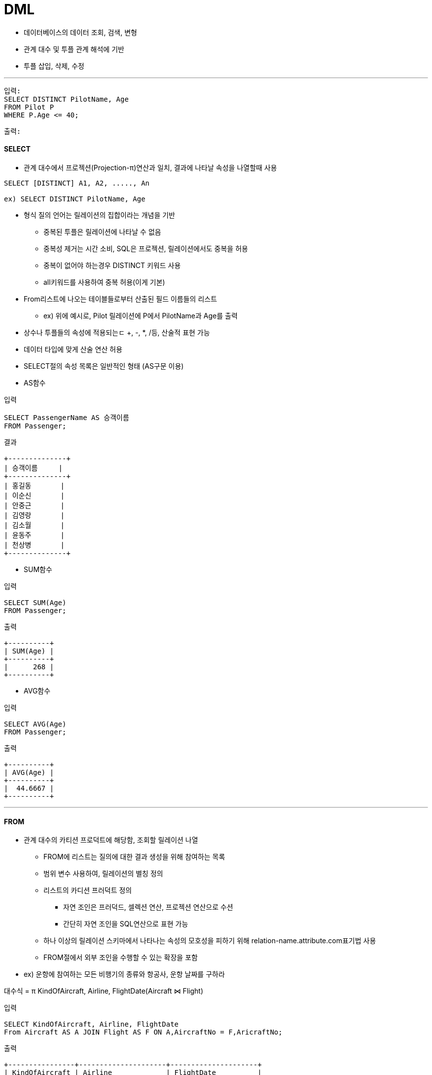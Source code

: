 = DML

** 데이터베이스의 데이터 조회, 검색, 변형

** 관계 대수 및 투플 관계 해석에 기반

** 투플 삽입, 삭제, 수정

---

----
입력:
SELECT DISTINCT PilotName, Age
FROM Pilot P
WHERE P.Age <= 40;
----

----
출력:

----

==== SELECT

* 관계 대수에서 프로젝션(Projection-π)연산과 일치, 결과에 나타날 속성을 나열할때 사용

----
SELECT [DISTINCT] A1, A2, ....., An

ex) SELECT DISTINCT PilotName, Age
----

** 형식 질의 언어는 릴레이션의 집합이라는 개념을 기반

*** 중복된 투플은 릴레이션에 나타날 수 없음
*** 중복성 제거는 시간 소비, SQL은 프로젝션, 릴레이션에서도 중복을 허용
*** 중복이 없어야 하는경우 DISTINCT 키워드 사용
*** all키워드를 사용하여 중복 허용(이게 기본)

** From리스트에 나오는 테이블들로부터 산출된 필드 이름들의 리스트

*** ex) 위에 예시로, Pilot 릴레이션에 P에서 PilotName과 Age를 출력

** 상수나 투플들의 속성에 적용되는ㄷ +, -, *, /등, 산술적 표현 가능

** 데이터 타입에 맞게 산술 연산 허용

** SELECT절의 속성 목록은 일반적인 형태 (AS구문 이용)


** AS함수
----
입력

SELECT PassengerName AS 승객이름
FROM Passenger;
----

----
결과

+--------------+
| 승객이름     |
+--------------+
| 홍길동       |
| 이순신       |
| 안중근       |
| 김영랑       |
| 김소월       |
| 윤동주       |
| 천상병       |
+--------------+

----

** SUM함수

----
입력

SELECT SUM(Age)
FROM Passenger;
----

----
출력

+----------+
| SUM(Age) |
+----------+
|      268 |
+----------+
----

** AVG함수
----
입력

SELECT AVG(Age)
FROM Passenger;
----

----
출력

+----------+
| AVG(Age) |
+----------+
|  44.6667 |
+----------+
----



---


==== FROM

* 관계 대수의 카티션 프로덕트에 해당함, 조회할 릴레이션 나열

** FROM에 리스트는 질의에 대한 결과 생성을 위해 참여하는 목록

** 범위 변수 사용하여, 릴레이션의 별칭 정의

** 리스트의 카디션 프러덕트 정의

*** 자연 조인은 프러덕드, 셀렉션 연산, 프로젝션 연산으로 수션

*** 간단히 자연 조인을 SQL연산으로 표현 가능

** 하나 이상의 릴레이션 스키마에서 나타나는 속성의 모호성을 피하기 위해 relation-name.attribute.com표기법 사용

** FROM절에서 외부 조인을 수행할 수 있는 확장을 포함

* ex) 운항에 참여하는 모든 비행기의 종류와 항공사, 운항 날짜를 구하라

대수식 = π KindOfAircraft, Airline, FlightDate(Aircraft ⋈ Flight)

----
입력

SELECT KindOfAircraft, Airline, FlightDate
From Aircraft AS A JOIN Flight AS F ON A,AircraftNo = F,AricraftNo;
----

----
출력

+----------------+---------------------+---------------------+
| KindOfAircraft | Airline             | FlightDate          |
+----------------+---------------------+---------------------+
| Boeing 747     | 대한항공            | 2022-10-23 10:20:00 |
| Boeing 747     | 대한항공            | 2022-10-26 13:00:00 |
| Boeing 747     | 대한항공            | 2022-11-15 10:00:00 |
| Airbus A380    | 아시아나 항공       | 2022-12-01 18:00:00 |
| Airbus A380    | 아시아나 항공       | 2022-12-10 10:00:00 |
| Airbus A300    | 대한항공            | 2022-11-13 11:00:00 |
| Boeing 737-800 | 제주항공            | 2022-11-23 09:00:00 |
| Boeing 737-800 | 제주항공            | 2022-11-12 17:30:00 |
+----------------+---------------------+---------------------+

----


----
FROM r1, r2, .... rn

ex) FROM Pilot P
----

---
==== WHERE
* 관계대수에서 셀렉션(Selection - σ) 연산과 일치함
----
WHERE p

// "나이가 40세 이하인 승객의 이름과 나이를 구하라"
ex) WHERE P.Age <= 40

----

* π PassengerName, Age(σAge>=40(Passenger))(관계 대수식) -> { S.PassengerName, S.Age | ∃S ∈ Passenger ∧ S.Age >= 40)} (투플 관계 해석)

* FROM 절에 나타나는 릴레이션 속성들의 조건

* WHERE 절의 조건식으로 연산 수행

** 식 op 식 형태의 조건들을 조합으로, op는 boolean 연산자 중에 하나

** 범위 연산을 위해 BETWEEN 연산 제공

*** 연산은 필드이름, 상수, 산술/문자열중 하나

* 번호가 101인 비행기 운항 일자를 구하라

πFlightDate(σAircraftNo=101(Aircraft ⋈ Flight)
----
입력

SELECT FlightDate
FROM Aircraft AS A INNER JOIN Flight AS F On A.aircraftNo = F.AricraftNo
WHERE A.AircraftNo = 101;
----

----
출력

+---------------------+
| FlightDate          |
+---------------------+
| 2022-10-23 10:20:00 |
| 2022-10-26 13:00:00 |
| 2022-11-15 10:00:00 |
+---------------------+
----


---

NOTE: SELECT PassengerName, Grade + 1, Age
FROM Passenger

* 해당 문장을 사용해도, 데이터베이스 내부에 값 자체는 변하지 않는다. 단지, 출력만 그렇게 할 뿐

